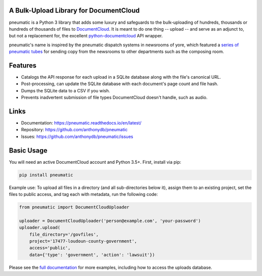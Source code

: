 A Bulk-Upload Library for DocumentCloud
---------------------------------------

pneumatic is a Python 3 library that adds some luxury and safeguards to the bulk-uploading of hundreds, thousands or hundreds of thousands of files to `DocumentCloud <https://www.documentcloud.org>`_. It is meant to do one thing -- upload -- and serve as an adjunct to, but not a replacement for, the excellent `python-documentcloud <http://python-documentcloud.readthedocs.io/en/latest/>`_ API wrapper.

pneumatic's name is inspired by the pneumatic dispatch systems in newsrooms of yore, which featured a `series of pneumatic tubes`_ for sending copy from the newsrooms to other departments such as the composing room.

Features
--------

* Catalogs the API response for each upload in a SQLite database along with the file's canonical URL.
* Post-processing, can update the SQLite database with each document's page count and file hash.
* Dumps the SQLite data to a CSV if you wish.
* Prevents inadvertent submission of file types DocumentCloud doesn't handle, such as audio.

Links
-----

* Documentation:    https://pneumatic.readthedocs.io/en/latest/
* Repository:       https://github.com/anthonydb/pneumatic
* Issues:           https://github.com/anthonydb/pneumatic/issues

Basic Usage
-----------

You will need an active DocumentCloud account and Python 3.5+. First, install via pip:

.. code-block:: python

    pip install pneumatic

Example use: To upload all files in a directory (and all sub-directories below it), assign them to an existing project, set the files to public access, and tag each with metadata, run the following code:

.. code-block:: python

    from pneumatic import DocumentCloudUploader

    uploader = DocumentCloudUploader('person@example.com', 'your-password')
    uploader.upload(
        file_directory='/govfiles',
        project='17477-loudoun-county-government',
        access='public',
        data={'type': 'government', 'action': 'lawsuit'})

Please see the `full documentation`_ for more examples, including how to access the uploads database.

.. _`series of pneumatic tubes`: https://en.wikipedia.org/wiki/Pneumatic_tube
.. _`full documentation`: https://pneumatic.readthedocs.io/en/latest/
